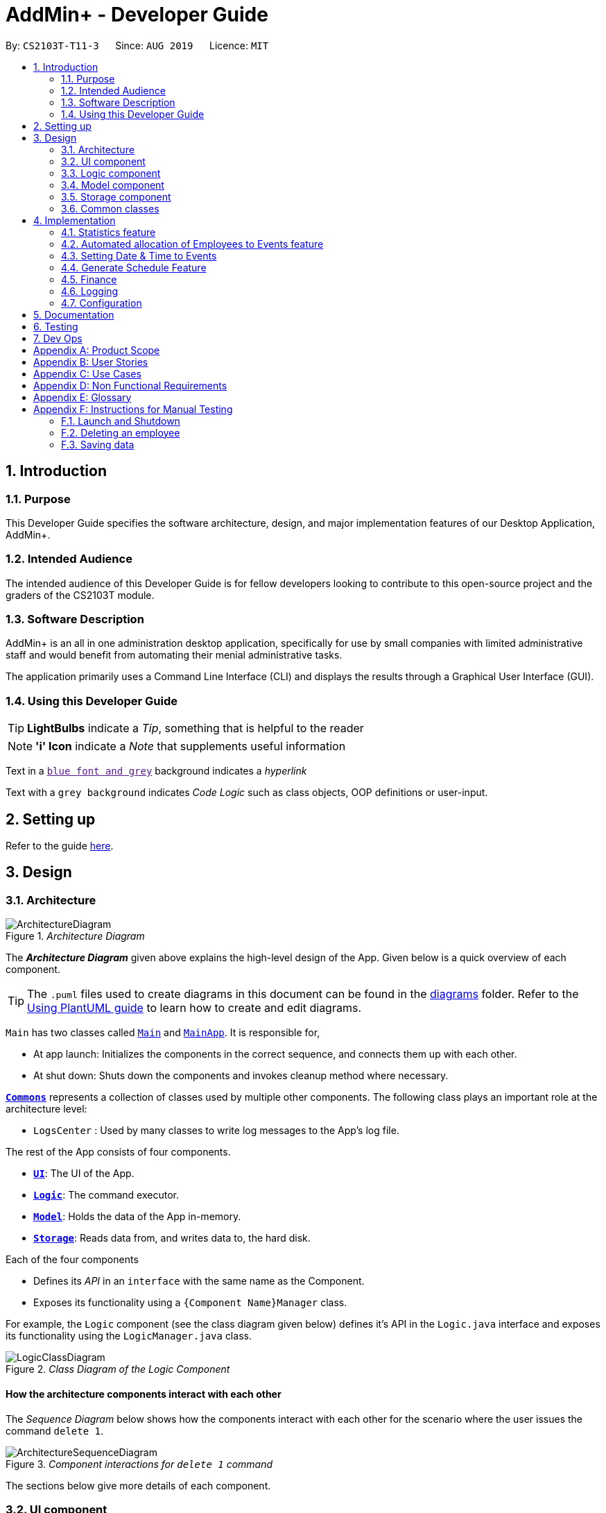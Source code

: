 = AddMin+ - Developer Guide
:site-section: DeveloperGuide
:toc:
:toc-title:
:toc-placement: preamble
:sectnums:
:imagesDir: images
:stylesDir: stylesheets
:xrefstyle: full
ifdef::env-github[]
:tip-caption: :bulb:
:note-caption: :information_source:
:warning-caption: :warning:
endif::[]
:repoURL: https://github.com/AY1920S1-CS2103T-T11-3/main/tree/master

By: `CS2103T-T11-3`      Since: `AUG 2019`      Licence: `MIT`

== Introduction
=== Purpose
This Developer Guide specifies the software architecture, design, and major implementation features of our Desktop Application, AddMin+.

=== Intended Audience
The intended audience of this Developer Guide is for fellow developers looking to contribute to this open-source project and the graders of the CS2103T module.

=== Software Description
AddMin+ is an all in one administration desktop application, specifically for use by small companies with limited administrative staff and would benefit from automating their menial administrative tasks.

The application primarily uses a Command Line Interface (CLI) and displays the results through a Graphical User Interface (GUI).

=== Using this Developer Guide

[TIP]
*LightBulbs* indicate a _Tip_, something that is helpful to the reader

[NOTE]
*'i' Icon* indicate a _Note_ that supplements useful information

Text in a link:[`blue font and grey`] background indicates a _hyperlink_

Text with a `grey background` indicates _Code Logic_ such as class objects, OOP definitions or user-input.


== Setting up

Refer to the guide <<SettingUp#, here>>.

== Design

[[Design-Architecture]]
=== Architecture

._Architecture Diagram_
image::ArchitectureDiagram.png[]

The *_Architecture Diagram_* given above explains the high-level design of the App. Given below is a quick overview of each component.

[TIP]
The `.puml` files used to create diagrams in this document can be found in the link:{repoURL}/docs/diagrams/[diagrams] folder.
Refer to the <<UsingPlantUml#, Using PlantUML guide>> to learn how to create and edit diagrams.

`Main` has two classes called link:{repoURL}/src/main/java/seedu/address/Main.java[`Main`] and link:{repoURL}/src/main/java/seedu/address/MainApp.java[`MainApp`]. It is responsible for,

* At app launch: Initializes the components in the correct sequence, and connects them up with each other.
* At shut down: Shuts down the components and invokes cleanup method where necessary.

<<Design-Commons,*`Commons`*>> represents a collection of classes used by multiple other components.
The following class plays an important role at the architecture level:

* `LogsCenter` : Used by many classes to write log messages to the App's log file.

The rest of the App consists of four components.

* <<Design-Ui,*`UI`*>>: The UI of the App.
* <<Design-Logic,*`Logic`*>>: The command executor.
* <<Design-Model,*`Model`*>>: Holds the data of the App in-memory.
* <<Design-Storage,*`Storage`*>>: Reads data from, and writes data to, the hard disk.

Each of the four components

* Defines its _API_ in an `interface` with the same name as the Component.
* Exposes its functionality using a `{Component Name}Manager` class.

For example, the `Logic` component (see the class diagram given below) defines it's API in the `Logic.java` interface and exposes its functionality using the `LogicManager.java` class.

._Class Diagram of the Logic Component_
image::LogicClassDiagram.png[]

[discrete]
==== How the architecture components interact with each other

The _Sequence Diagram_ below shows how the components interact with each other for the scenario where the user issues the command `delete 1`.

._Component interactions for `delete 1` command_
image::ArchitectureSequenceDiagram.png[]

The sections below give more details of each component.

[[Design-Ui]]
=== UI component

._Structure of the UI Component_
image::UiClassDiagram.png[]

*API* : link:{repoURL}/src/main/java/seedu/address/ui/Ui.java[`Ui.java`]

The UI consists of a `MainWindow` that is made up of parts e.g.`CommandBox`, `ResultDisplay`, `ListPanel`, `StatusBarFooter` etc. All these, including the `MainWindow`, inherit from the abstract `UiPart` class.
There are also `ScheduleBox`, `Finance`, `StatisticBox` which are of the tabs in the TabPane of `MainWindow`, of which all of them inherits from the abstract class `Tabs`. The abstract class `Tabs` also inherits from the abstract class `UiPart`.

The `UI` component uses JavaFx UI framework. The layout of these UI parts are defined in matching `.fxml` files that are in the `src/main/resources/view` folder. For example, the layout of the link:{repoURL}/src/main/java/seedu/address/ui/MainWindow.java[`MainWindow`] is specified in link:{repoURL}/src/main/resources/view/MainWindow.fxml[`MainWindow.fxml`]

The `UI` component,

* Executes user commands using the `Logic` component.
* Listens for changes to `Model` data so that the UI can be updated with the modified data.

[[Design-Logic]]
=== Logic component

[[fig-LogicClassDiagram]]
._Structure of the Logic Component_
image::LogicClassDiagram.png[]

*API* :
link:{repoURL}/src/main/java/seedu/address/logic/Logic.java[`Logic.java`]

.  `Logic` uses the `AddMinParser` class to parse the user command.
.  This results in a `Command` object which is executed by the `LogicManager`.
.  The command execution can affect the `Model` (e.g. adding an employee or event).
.  The result of the command execution is encapsulated as a `CommandResult` object which is passed back to the `Ui`.
.  In addition, the `CommandResult` object can also instruct the `Ui` to perform certain actions, such as adding events and allocating manpower.

Given below is the Sequence Diagram for interactions within the `Logic` component for the `execute("delete 1")` API call.

._Interactions Inside the Logic Component for the `delete 1` Command_
image::DeleteSequenceDiagram.png[]

NOTE: The lifeline for `DeleteCommandParser` should end at the destroy marker (X) but due to a limitation of PlantUML, the lifeline reaches the end of diagram.

[[Design-Model]]
=== Model component

._Structure of the Model Component_
image::ModelClassDiagram.png[]

*API* : link:{repoURL}/src/main/java/seedu/address/model/Model.java[`Model.java`]

The `Model`,

* stores a `UserPref` object that represents the user's preferences.
* stores the Employee Book and Event Book data.
* exposes an unmodifiable `ObservableList<Employee>` and an unmodifiable `ObservableList<Event>` that can be 'observed' e.g. the UI can be bound to this list so that the UI automatically updates when the data in the list change.
* does not depend on any of the other three components.

[NOTE]
As a more OOP model, we can store a `Tag` list in both `Employee Book` and `Event Book`, which `Employee` can reference. This would allow our application to only require one `Tag` object per unique `Tag`, instead of each `Employee` needing their own `Tag` object. An example of how such a model may look like is given below. +
 +
image:BetterModelClassDiagram.png[]

// tag::storage[]

[[Design-Storage]]
=== Storage component

._Structure of the Storage Component_
image::StorageClassDiagram.png[width = "500"]

*API* : link:{repoURL}/src/main/java/seedu/address/storage/Storage.java[`Storage.java`]

The `Storage` component,

* can save `UserPref` objects in json format and read it back.
* can save the App data in json format and read it back.

// end::storage[]

[[Design-Commons]]
=== Common classes

Classes used by multiple components are in the `seedu.addmin.commons` package.

== Implementation

This section describes some noteworthy details on how certain features are implemented.

=== Statistics feature
==== Implementation

Given below is an example usage scenario and how the statistics mechanism behaves at each step.

Step 1. The user launches the application for the first time and generates statistics via the `statistics /g` command.

Step 2. Statistics are generated on-demand and displayed to the user based on the current data.

==== Design Considerations

===== Aspect: How statistics executes

* **Alternative 1 (current choice):** Generate statistics data on-demand, when the user requests.
** Pros: Easier to implement as would not have to mannage storage of statistical data.
** Cons: App may have overall lower performance, with the possibility of lag as the app needs to read
through all the stored data and generate the statistics data whenever it is queried.
* **Alternative 2:** Generate statistics each time there is change in the data and store them.
** Pros: Statistical data will be displayed faster as it is recalculated and stored in the JSON file storage.
** Cons: Requires managing the storage of the statistical data and possibly lead to lowered performance of other features such as the command which does CRUD to Employees/Events which will be slower with the need to generate the statistical data and store it in the JSON file storage.
// end::statistics[]

// tag::calvin[]
=== Automated allocation of Employees to Events feature
==== Implementation

The `AutoAllocateCommand` has an auto-allocation mechanism which is facilitated by methods in `Event`.
The `AutoAllocateCommand` takes in three arguments:

1.  `eventIndex` - index of event in the displayed event list
2. `ManpowerCountToAdd` - number of employees to allocate [optional]
3. `tagList` - a set of tags to filter the employees [optional]

Additionally, the `AutoAllocateCommand` uses the following operations:

* `Event#isAvailableForEvent()` -- Checks if an employee is available for the event.
* `AutoAllocateCommand#createAvailableEmployeeListForEvent()` -- Creates a list of employees available for the event,
filtered by the tags specified by user.
* `AutoAllocateCommand#getManpowerNeededByEvent()` -- Calculates the number of employees currently required
by the event.
* `AutoAllocateCommand#createEventAfterManpowerAllocation()` -- Creates a new event with a updated manpower list.

Given below is an example usage scenario and how the auto allocation mechanism behaves at each step.

._Program flow of the Auto Allocate Feature_
image::AutoAllocateFlowChart.png[align="center", width = "300"]

**Step 1**. The user executes `allocate 1 n/2 t/female` with the intention to allocate 2 employees with tag [female]
to the 1st event displayed in the event list.

**Step 2**. The command checks if `eventIndex` is valid and if `ManpowerCountToAdd` is specified.
The command also checks if the event still requires manpower, and if manpower count stated by user
exceeds that needed by the event.
[NOTE]
If `ManpowerCountToAdd` is not specified, it is assumed to be the maximum number possible for the event.


**Step 3**. The command calls its own method `AutoAllocateCommand#getManpowerNeededByEvent()` to get the number of employees
required by the specified event.


**Step 4**. The command calls its own method `AutoAllocateCommand#createAvailableEmployeeListForEvent()` to create a
filtered list of employees based on the `tagList` and if employee satisfies `Event#isAvailableForEvent()`.

**Step 5**. The command checks if supply (number of employees in filtered list in step 4) exceeds
demand (number of employees required by event, generated in step 3).
[NOTE]
If demand exceeds supply, an exception will be thrown to the user. If the supply exceeds demand, employees will be randomly selected instead.

**Step 6**. The command calls `Event#createEventAfterManpowerAllocation()` to create a new event with a updated
manpower list.
[NOTE]
For storage purposes, only the `Employee#EmployeeId` is saved in the event's manpower list.

**Step 7**. Done.


The following sequence diagram shows how the auto allocation works:

._Sequence Diagram of the AutoAllocate Command_
image::AutoAllocateSequenceDiagram.png[]

NOTE: The lifeline for `AutoAllocateCommand` should end at the destroy marker (X) but due to a limitation of
PlantUML, the lifeline reaches the end of diagram.


==== Design Considerations

===== Aspect: Storage of employees associated with event after successful command

[width="100%", options="header" cols="3, 4, 4"]
|========================================================================================
|Feature      |Alternative 1 | Alternative 2
|Storage of employees associated with event after successful command
|Saves only the `Employee#EmployeeId` associated with the event.

*Pros*: Easy to implement. Will use less memory.

*Cons*: Future accesses require more time.

*I decided to proceed with this option* because it creates less dependencies on other classes which is is a good
programming practice.

|Saves all fields of `Employee` associated with the event.

*Pros*: Easy retrieval in the future.

*Cons*: Changes in `Employee` attributes have to be reflected in the event. This meant that `EditCommand` and
`DeleteCommand` for `Employee` have to be heavily modified.

| Update of changes made to the manpower list of an event after the allocation of employees.
| Directly modifies the `EventManpowerAllocatedList` of the specified event

*Pros*: Easy to implement.

*Cons*: May cause unwanted behaviours if testing is not done properly.

| Create a new event with a newly created and updated manpower list.

*Pros*: Defensive programming.

*Cons*: Harder to implement.

*I decided to proceed with this option* because it complies with the Law of Demeter
which states that objects should not navigate internal structures of other objects.
|========================================================================================
// end::calvin[]
// tag::test[]

//tag::DeXun[]
=== Setting Date & Time to Events
==== Implementation
The `Event` object is constructed with a start date and an end date as class attributes, both of which are `EventDate` objects, which represents a single day by itself. Our implementation of `Event` does not assume that the event will be occurring consecutively from the start to the end date, and requires the user to manually assign each specific date with the time period that the Event is in process.

[NOTE]
In our implementation, when the Event is instantiated, a mapping of the start and end date of the period 0800-1800 is automatically created.

To achieve this functionality, there exists an `EventDayTime` object that encapsulates the period of the day. It has two class attributes - both of which are `LocalTime` objects to represent the start and end time.

Each Event contains an `EventDateTimeMap` object that maps an `EventDate` object to an `EventDayTime` object using a HashMap implementation.
This mapping is added through the `EventAssignDate` command.

It requires the use of the following objects/methods from the `event` package.
* `EventContainsKeyDatePredicate` - Check whether the stated date exists within the range of the Event's Start and End Date.
* `Event#assignDateTime` - Calls the `EventDateTimeMap` object to insert a Date-Time mapping.
* `EventDate#datesUntil` - Returns a Stream of `EventDates` from the Start to End Date. Used to auto-set a DateTime mapping for all dates.

[NOTE]
To improve user productivity and effectiveness, omitting the target date from the command text will automatically create the mapping for the all dates, start and end inclusive.

Given below is an example usage scenario of the program functionality when a user attempts to assign a Date & Time to an already existent Event.

**Step 1**. The User executes the command `set_ev_dt 2 on/18/10/2019 time/0900-2000`, with the intention to assign the date of 18th October 2019, time period 9am-8pm to the second event currently displayed in the event list. Alternatively, if the date is omitted, i.e. `set_ev_dt 2 time/0900-2000`, the time period 0900-2000 will be automatically assigned for all dates from the start to end date of the Event.

**Step 2**. The parser checks if input format is correct, and attempts to create `Index`, `EventDate` and `EventDayTime` objects from it

**Step 3**. The command checks if the index of the event stated exists on the displayed list, and if the stated date is within the start and end date of the Event. (Input Validation)

**Step 4**. The command calls `Event#assignDateTime()` on the referenced Event object to add the EventDate-EventDayTime mapping into `EventDateTimeMap`.

**Step 5**. Repeat Step 4 if the target date was omitted in the command, until all dates from the Start to End (inclusive) has been added to the `EventDateTimeMap`.

**Step 6**. DateTimeMapping is converted a String to save and update in Storage.

**Step 7**. Done.

[NOTE]
If the command execution fails, a `ParseException` (from Step 2) or a `CommandException` (from Step 3) will be thrown, specifiying the reason of the error.

The following sequence diagram shows how the `AssignDateCommand`  works:

._Sequence Diagram for AssignDateCommand Command_
image::SetDateTimeSequenceDiagram.png[]

NOTE: The lifeline for `AssignDateCommand` ends at the destroy marker (X).

The following activity diagram shows how the Setting of Date&Time to Event work:

._Activity Diagram of the SettingEventDate Command_
image::SettingEventDateActivityDiagram.png[SettingEvent,295,607]

==== Design Considerations
===== Aspect: Storage of DateTimeMap

[width="100%", options="header" cols="3, 4, 4"]
|========================================================================================
|Feature      |Alternative 1 | Alternative 2
|Storage of DateTimeMap

| Stores the DateTimeMap in an string format that is saved in a field of an `Event` in `eventbook.json`. +

**Pros:** Simplicity in implementation and easier reference as it is loaded and saved to the same JSON file.

**Cons:** Performance issues as it needs to update the entire event object although only one attribute is updated

**Decision:**
Alternative 2 would make sense if our app is utilizing a DBMS and it would be a best practice to separate the information.
However, as we are constrained with not utilizing a DBMS, **Alternative 1** is logically simpler, shorter, and more efficent solution from a software engineering standpoint as it limits the amount of repeated code that we would have written to support another sotrage unit.

| Store the DateTimeMap in a separate file e.g. `EventDateTimes.json` that will be referenced by EventBook during initialization.

**Pros:** Faster performance in saving and loading as it is kept separate from `eventbook.json` and hence will not

**Cons:** Requires a new storage unit, along with all its supporting functions which will require alot of repeated code.
Instantiation of the `Event` object when the app is started will be more complicated as well due to the need to read from two separate files

|========================================================================================
// end::DeXun[]

// tag::generateschedule[]
=== Generate Schedule Feature
==== Proposed Implementation

The Generate Schedule Feature is implemented to allow users to have an overview of the event schedule. It will display all dates that have an event and the
specific events that is happening on those dates listed. The feature is facilitated by a `DistinctDatesProcessor` and requires the use of a
new Object - `DistinctDate`, as well as an internal ObservableList - `distinctDatesList` found in the `ModelManager`.

The `DistinctDateProcessor` processes the entire list of Events in the `EventList` when the command is called. The `DistinctDateProcessor` will then
process through these events to create specific `DistinctDate` Objects which stores a list of events which occurs on the date
they are representing. These DistinctDate Objects are then used, to create `DateCard` which will be displayed on the GUI. This feature
can be seen in the generate schedule window as well as the employee fetch window.

The `DistinctDateProcessor` utilises the following operations in the `generate_schedule` command:

* `generateAllDistinctDateList(Model model)` -- Returns a list of `DistinctDate` Objects. This operation utilises the generateDistinctDateList() operations.
* `generateDistinctDateList(List<Event> eventList)` -- Returns a list of `DistinctDate` Objects. This operation utilises the generateDateList() and generateListOfEventForDate() operations.
* `generateDateList(List<Event> eventList)` -- Takes in the entire list of events, identify all the dates that has at least one event and returns it as a list.
* `generateListOfEventForDate(EventDate date, Model model)` -- Takes in an `EventDate` object, and processes through the entire list of events, to find all events on that specific date, and return them as a list.

The following class diagram shows the relationships between the different classes used by the `generate_schedule` command:

._Class Diagram for GenerateScheduleCommand_
image::GenerateScheduleClassDiagram.png[align="center"]

---
Below is an example usage scenario and how the `display_schedule` command behaves at each step.
._Program flow of the Generate Schedule Feature_
image::GenerateScheduleFlowChart.png[align="center"]

**Step 1**. The user launches the application for the first time.

**Step 2**. The `distinctDatesList` will be initialised based on the initial event book state.

**Step 3**. The user executes `add_ev n/Free Coffee ...` to add a new event into the Eventlist.
The distinctDatesList will not be updated, and will not contain the new event that is added.
[NOTE]
Any command that alters the eventBook will not change the distinctDatesList. The distinctDatesList will continue to store the
original list until the User requires it by calling the `generate_schedule` command, where the distinctDateList will be generated
again using the current EventList.


**Step 4**. The user executes `generate_schedule` to see all the dates and the respective events on those dates.

**Step 5**. The distinctDateList will be generated again based on the current list of events in the EventList and will be displayed on a separate window.

**Step 6**. The user now decides to close the app, the current state of the EventBook and EmployeeBook will be stored,
however the DistinctDateList would not.

[NOTE]
Note that the Display Schedule Feature does not load and store the DistinctDate Objects. It processes and generates the list when
it is called upon or when the application starts.

**Step 5**. Done.

The following sequence diagram shows how the `generate_schedule` operation works:

._Sequence Diagram for generate_schedule Command_
image::GenerateScheduleSequenceDiagram.png[]

NOTE: The lifeline for `GenerateScheduleCommand` ends at the destroy marker (X).

==== Design Considerations

[width="100%", options="header" cols="3, 4, 4"]
|========================================================================================
|Feature      |Alternative 1 | Alternative 2
|Data Structure to support Generate Schedule Command
|Generates and Processes the DistinctDate Object upon `generate_schedule` command. (Current choice)

*Pros*: Easy to implement and requires less Storage Capacity and storage infrastructure to support the entire feature.

*Cons*: May have performance issues in terms of speed and time Complexity if database gets extremely big. The program will have to iterate through the entire list of events and create
the corresponding `DistinctDate` objects, whenever `generate_schedule` command is called.

**Decision: Alternative 1
** Alternative 1 makes more logical sense and will be more efficient as compared to Alternative 2. Alternative 1 requires less intermediate processing and storage units to support the feature.
Processing is only done when it is needed. Looking at the use case of the `generate_schedule` command, it is likely to be used when the users have finalise all the events and details before generating
the schedule.

|Creates and Stores the DistinctDate object whenever a new event is added.

*Pros*: Do not have to create a new list of DistinctDate object every time it is called.

*Cons*: May have performance issues in terms of storage and processing needed, requires new storage unit to store a new entity which is not as important
and frequently used. This implementation can cause speed and time complexity issues as well, whenever edits are made to the existing eventList - add_ev, delete_ev etc
the program is required to process through all DistinctDate Object to make the necessary changes. If the user does not even want to call the `generate_schedule` command
after the changes, then this process is actually unnecessary and redundant.

| UI Decisions for Generate Schedule Command
| Display Directly on the Schedule Tab, update the list when `generate_schedule` command is called

*Pros*: Users are able to view the generated schedule directly from the application's schedule tab, without the need of another window.

*Cons*: May cause confusion, as the list being displayed might be outdated, if user forgets to call the `generate_schedule` command after altering the events.

| Display on a separate window, generates and display the list on the new window when `generate_schedule` command is called. (Current choice)

*Pros*: Allows for better user experience, since the generated list is only displayed when the user needs it. Ensures that the list being
displayed is always updated as of when the user needs it, since the window is only produced when `generate_schedule` command is called.

*Cons*: Harder to implement, requires additional JavaFx windows and implementations. Will require additional windows being opened.

**Decision: Alternative 2
** Alternative 2 is a cleaner and more user friendly approach compared to Alternative 1. Alternative 2 helps to prevent the Schedule Tab from being filled with too many list and information.
Alternative 2 also helps prevent user confusion, as the list that is displayed is always updated as of when it is called upon.
|========================================================================================

// end::generateschedule[]

=== Finance
==== Implementation
_WIP_

==== Design Considerations
_WIP_

=== Logging

We are using `java.util.logging` package for logging. The `LogsCenter` class is used to manage the logging levels and logging destinations.

* The logging level can be controlled using the `logLevel` setting in the configuration file (See <<Implementation-Configuration>>)
* The `Logger` for a class can be obtained using `LogsCenter.getLogger(Class)` which will log messages according to the specified logging level
* Currently log messages are output through: `Console` and to a `.log` file.

*Logging Levels*

* `SEVERE` : Critical problem detected which may possibly cause the termination of the application
* `WARNING` : Can continue, but with caution
* `INFO` : Information showing the noteworthy actions by the App
* `FINE` : Details that is not usually noteworthy but may be useful in debugging e.g. print the actual list instead of just its size

[[Implementation-Configuration]]
=== Configuration

Certain properties of the application can be controlled (e.g user prefs file location, logging level) through the configuration file (default: `config.json`).

== Documentation

Refer to the guide <<Documentation#, here>>.

== Testing

Refer to the guide <<Testing#, here>>.

== Dev Ops

Refer to the guide <<DevOps#, here>>.

[appendix]
== Product Scope

*Target user profile*:

* Has a need to help Administrative staff to manage events and employees.
* Prefer desktop apps over other types.
* Can type fast.
* Prefers typing over mouse input.
* Is reasonably comfortable using CLI apps.
* Someone who prefers a clean interface and dislike clutter.

*Value proposition*: Manage events and employees easier than enterprise apps commonly used such as Microsoft Excel and Microsoft Word.
Provides a clean and modern desktop application designed specifically to cater to their specific needs while improving user experience and efficiency.

[appendix]
== User Stories

Priorities: High (must have) - `* * \*`, Medium (nice to have) - `* \*`, Low (unlikely to have) - `*`

[width="59%",cols="22%,<23%,<25%,<30%",options="header",]
|=======================================================================
|Priority |As a ... |I want to ... |So that I can...
|`* * *` |HR Admin |automate my manpower allocation process | improve work productivity

|`* * *` |HR Admin |view upcoming events and schedule of these events | remind the company staff to attend

|`* * *` |HR Director |view the number of events | decide whether to have more or less of events

|`* * *` |HR Personnel |keep track of all the worker's details | access the worker’s personal details whenever I need it

|`* * *` |Finance Staff |keep track of all the worker's details | ensure proper financial accounting for the company

|`* * *` |Accountant |see the payslip of all employees| easily track expenses related to employee wages

|`* * *` |Accountant |access the employee's personal details |keep track of all the worker's details

|`* * *` |Employee of a Company |able to see payslip| for documenting purposes

|`* * *` |Admin Staff |be able to track the employee's paid and medical leave| ensure the workers are not abusing the leave system

|`* * *` |Admin Staff |view my company's available manpower| decide on the manpower allocation

|`* *` |Employee |view upcoming events | record them on my calendar

|`* *` |Admin Staff|see all events on a specific date | plan on the logistics needed ahead of time

|`* *` |Manager|tag my employees with comments/remarks | have better manpower allocation for events

|=======================================================================


[appendix]
== Use Cases

(For all use cases below, the *System* is the `AddMin+` and the *Actor* is the `user`, unless specified otherwise)

[discrete]
=== Use case: Delete employee

*MSS*

1.  User requests to list employees
2.  AddMin+ shows a list of employees
3.  User requests to delete a specific employee by stating the index of the current displayed list.
4.  AddMin+ deletes the employee
+
Use case ends.

*Extensions*

[none]
* 3a. The given input index is invalid.
+
[none]
** 3a1. AddMin+ shows an error message.
+
Use case resumes at step 2.

[discrete]
=== Use case: Edit Event in Event List

*MSS*

1.  User requests to view the company’s current list of events.
2.  AddMin+ shows a list of events, with each event tagged to an index of the current displayed list.
3.  User specifies the index of the event, and list the details of the event to edit
4.  AddMin+ edits and saves the updated event details.
+
Use case ends.

*Extensions*

* 3a. Input Index given is invalid.
+
[none]
** 3a1.AddMin+ shows an error message and refuses the edit.
+
Use case resumes at step 2.
+
* 3b. No details to edit were specified, or is of the wrong input format
+
[none]
** 3b1. AddMin+ displays an error message warning the user that no details were edited.
+
Use case resumes at step 2.

[discrete]
=== Use case: Allocate an Employee to an Event

*MSS*

1.  User requests to view the company’s current list of employees and events.
2.  AddMin+ shows the list of employees and events.
3.  User specifies the index of the event, and the index of the employee.
4.  AddMin+ allocates the Employee to the Event.
+
Use case ends.

*Extensions*

* 3a.Input Index given is invalid.
+
[none]
** 3a1.AddMin+ shows the error message.
+
Use case resumes at step 3.

* 3b.The event has full manpower.
+
[none]
** 3b1.AddMin+ shows the error message.
+
Use case resumes at step 3.

* 3c.The employee was previously allocated to the event.
+
[none]
** 3c1.AddMin+ shows the error message.
+
Use case resumes at step 3.

* 3d.The employee has a conflicting schedule, and is unavailable for the event.
+
[none]
** 3d1.AddMin+ shows the error message.
+
Use case resumes at step 3.

[discrete]
=== Use case: View Schedule on a specific date

*MSS*

1.  User requests to list events
2.  EventBook shows a list of events
3.  User requests see schedule on a specific date
4.  AddMin+ display a list of events that is on that date

+
Use case ends.

*Extensions*

* 3.The date format given is invalid.
+
[none]
** 3a.AddMin+ shows an error message.
+
Use case resumes at step 2.



_{More to be added}_

[appendix]
== Non Functional Requirements

.  Should work on any <<mainstream-os,mainstream OS>> as long as it has Java `11` or above installed.
.  Should be able to hold up to 1000 employees and events without a noticeable sluggishness in performance for typical usage.
.  A user with above average typing speed for regular English text (i.e. not code, not system admin commands) should be able to accomplish most of the tasks faster using commands than using the mouse.
.  Program should run smoothly and without bugs
.  Should be able to work independent of a remote server, database, and internet connection


[appendix]
== Glossary

[[mainstream-os]] Mainstream OS::
Windows, Linux, Unix, OS-X


[appendix]
== Instructions for Manual Testing

Given below are instructions to test the app manually.

[NOTE]
These instructions only provide a starting point for testers to work on; testers are expected to do more _exploratory_ testing.

=== Launch and Shutdown

. Initial launch

.. Download the jar file and copy into an empty folder
.. Double-click the jar file +
   Expected: Shows the GUI with a set of sample contacts. The window size may not be optimum.

. Saving window preferences

.. Resize the window to an optimum size. Move the window to a different location. Close the window.
.. Re-launch the app by double-clicking the jar file. +
   Expected: The most recent window size and location is retained.


=== Deleting an employee

. Deleting an employee while all employees are listed

.. Prerequisites: List all employees using the `list_em` command. Multiple employees in the list.
.. Test case: `delete_em 1` +
   Expected: Employee of ID '1' is deleted from the list. Details of the deleted contact shown in the status message. Timestamp in the status bar is updated.
.. Test case: `delete_em 0` +
   Expected: No employee is deleted. Error details shown in the status message. Status bar remains the same.
.. Other incorrect delete commands to try: `delete`, `delete x` (where x is larger than the list size) _{give more}_ +
   Expected: Similar to previous.


=== Saving data

. Dealing with missing data files

.. Go to the home folder where AddMin+ is located.
.. Delete every file except the .jar file.
.. Open the jar file again, a sample set of Employee and Event data should be loaded.

. Dealing with corrupted data files

.. Go to the home folder where AddMin+ is located. Open the data folder which should contain
employeebook.json and eventbook.json files.
.. Open one of the json file and corrupt the file.
.. Open the jar file again, AddMin+ should still run with one of the list data loaded.

.. _{explain how to simulate a missing/corrupted file and the expected behavior}_


